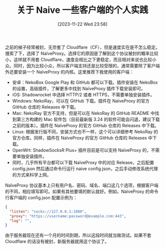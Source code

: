 #+OPTIONS: author:nil ^:{}
#+HUGO_BASE_DIR: ../mrdylanyin
#+HUGO_SECTION: posts/2023/11
#+HUGO_CUSTOM_FRONT_MATTER: :toc true
#+HUGO_AUTO_SET_LASTMOD: t
#+HUGO_DRAFT: false
#+DATE: [2023-11-22 Wed 23:58]
#+TITLE: 关于 Naive 一些客户端的个人实践
#+HUGO_TAGS:
#+HUGO_CATEGORIES:

之前的梯子经常被封，无奈套了 Cloudflare（CF），但是速度实在是不怎么稳定。搜索了下，选择了 NaïveProxy。选择它的原因是了解到这个协议被封的概率比较小，这样就不用套 Cloudflare，速度会相比之下更稳定，而且相对来说也比较小众。同时，因为比较小众，所以客户端支持还是比较受限的，通常需要除了客户端外还要安装一个 NaïveProxy 的内核。这里推荐下我使用的客户端：

- 安卓：NekoBox Google Play 和 GitHub 都可以下载。插件安装在 NekoBox 的设置，高级插件，了解更多中找到 NaïveProxy 插件下载安装即可。
- iOS: Shadowrocket 中选择 HTTP/2 或者 HTTPS，不需要单独安装插件。
- Windows: NekoRay，可以在 GitHub 下载。插件在 NaïveProxy 的官方 GitHub 仓库的 Releases 中下载。
- Mac: NekoRay 官方不支持，但是可以在 NekoRay 的 GitHub README 中找到第三方构建的 Mac 软件包（目前最新版 3.24 的软件可能会闪退，建议下载之前的版本）。插件在 NaïveProxy 的官方 GitHub 仓库的 Releases 中下载。
- Linux: 根据发行版不同，安装方式也不一样，这个可以详细参考 NekoRay 的官方仓库。同样，插件在 NaïveProxy 的官方 GitHub 仓库的 Releases 中下载。
- OpenWrt: ShadowSocksR Plus+ 插件目前是可以支持 NaïveProxy 的，不需要单独安装插件。
- 同时，几乎所有平台都可以下载 NaïveProxy 中的对应 Release，之后配置 config.json 然后通过命令行运行 naive config.json，之后手动修改系统代理的方式来科学上网。

NaïveProxy 协议基本上只有用户名、密码、域名、端口这几个选项，根据客户端的不同，相应填写即可。如果有其他要填的默认就好。例如，NaïveProxy 的命令行客户端的 config.json 配置示例为：

#+begin_src json
{
  "listen": "socks://127.0.0.1:1080",
  "proxy": "https://username:password@example.com:443",
  "log": "",
}
#+end_src

由于服务器现在还有一个月的时间到期，所以这段时间就当做测试。如果不套 Cloudflare 的话没有被封，新服务器就用这个协议了。
